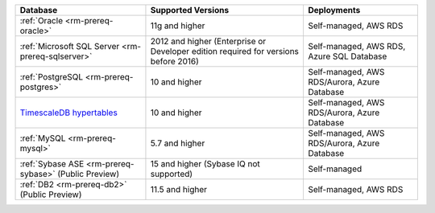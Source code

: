 .. list-table::
   :header-rows: 1
   
   * - Database 
     - Supported Versions 
     - Deployments 

   * - :ref:`Oracle <rm-prereq-oracle>`
     - 11g and higher
     - Self-managed, AWS RDS

   * - :ref:`Microsoft SQL Server <rm-prereq-sqlserver>`
     - 2012 and higher (Enterprise or Developer edition required for
       versions before 2016)
     - Self-managed, AWS RDS, Azure SQL Database

   * - :ref:`PostgreSQL <rm-prereq-postgres>`
     - 10 and higher
     - Self-managed, AWS RDS/Aurora, Azure Database

   * - `TimescaleDB hypertables <https://docs.timescale.com/use-timescale/latest/hypertables/>`__
     - 10 and higher
     - Self-managed, AWS RDS/Aurora, Azure Database

   * - :ref:`MySQL <rm-prereq-mysql>`
     - 5.7 and higher
     - Self-managed, AWS RDS/Aurora, Azure Database

   * - :ref:`Sybase ASE <rm-prereq-sybase>` (Public Preview)
     - 15 and higher (Sybase IQ not supported)
     - Self-managed

   * - :ref:`DB2 <rm-prereq-db2>` (Public Preview)
     - 11.5 and higher
     - Self-managed, AWS RDS 